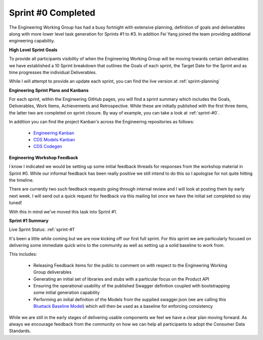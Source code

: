 Sprint #0 Completed
================================================

.. post:: Mar 22, 2019
   :tags: sprint, engineering
   :category: sprint-updates
   :author: csirostu
   :language: en

The Engineering Working Group has had a busy fortnight with extensive planning, definition of goals and deliverables along with more lower level task generation for Sprints #1 to #3. In addition Fei Yang joined the team providing additional engineering capability.

**High Level Sprint Goals**

To provide all participants visibility of when the Engineering Working Group will be moving towards certain deliverables we have established a 10 Sprint breakdown that outlines the Goals of each sprint, the Target Date for the Sprint and as time progresses the individual Deliverables.

While I will attempt to provide an update each sprint, you can find the live version at :ref:`sprint-planning`

**Engineering Sprint Plans and Kanbans**

For each sprint, within the Engineering GitHub pages, you will find a sprint summary which includes the Goals, Deliverables, Work Items, Achievements and Retrospective. While these are initially published with the first three items, the latter two are completed on sprint closure. By way of example, you can take a look at :ref:`sprint-#0`.

In addition you can find the project Kanban's across the Engineering repositories as follows:

  * `Engineering Kanban <https://github.com/ConsumerDataStandardsAustralia/engineering/projects/4>`_
  * `CDS Models Kanban <https://github.com/ConsumerDataStandardsAustralia/cds-models/projects/1>`_
  * `CDS Codegen <https://github.com/ConsumerDataStandardsAustralia/cds-codegen/projects/1>`_

**Engineering Workshop Feedback**

I know I indicated we would be setting up some initial feedback threads for responses from the workshop material in Sprint #0. While our informal feedback has been really positive we still intend to do this so I apologise for not quite hitting the timeline.

There are currently two such feedback requests going through internal review and I will look at posting them by early next week. I will send out a quick request for feedback via this mailing list once we have the initial set completed so stay tuned!

With this in mind we've moved this task into Sprint #1.

**Sprint #1 Summary**

Live Sprint Status: :ref:`sprint-#1`

It's been a little while coming but we are now kicking off our first full sprint. For this sprint we are particularly focused on delivering some immediate quick wins to the community as well as setting up a solid baseline to work from.

This includes:

  * Releasing Feedback items for the public to comment on with respect to the Engineering Working Group deliverables
  * Generating an initial set of libraries and stubs with a particular focus on the Product API
  * Ensuring the operational usability of the published Swagger definition coupled with bootstrapping some initial generation capability
  * Performing an initial definition of the Models from the supplied swagger.json (we are calling this `Bluetack Baseline Model <https://github.com/ConsumerDataStandardsAustralia/cds-models/issues/3>`_) which will then be used as a baseline for enforcing consistency

While we are still in the early stages of delivering usable components we feel we have a clear plan moving forward. As always we encourage feedback from the community on how we can help all participants to adopt the Consumer Data Standards.
